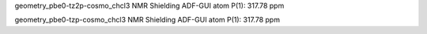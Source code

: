 geometry_pbe0-tz2p-cosmo_chcl3
NMR Shielding ADF-GUI atom   P(1):         317.78 ppm


geometry_pbe0-tzp-cosmo_chcl3
NMR Shielding ADF-GUI atom   P(1):         317.78 ppm





